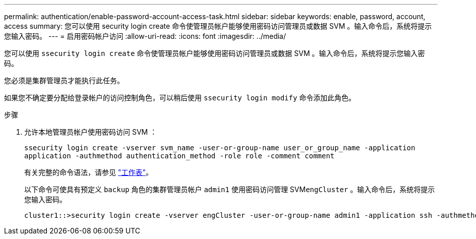 ---
permalink: authentication/enable-password-account-access-task.html 
sidebar: sidebar 
keywords: enable, password, account, access 
summary: 您可以使用 security login create 命令使管理员帐户能够使用密码访问管理员或数据 SVM 。输入命令后，系统将提示您输入密码。 
---
= 启用密码帐户访问
:allow-uri-read: 
:icons: font
:imagesdir: ../media/


[role="lead"]
您可以使用 `ssecurity login create` 命令使管理员帐户能够使用密码访问管理员或数据 SVM 。输入命令后，系统将提示您输入密码。

您必须是集群管理员才能执行此任务。

如果您不确定要分配给登录帐户的访问控制角色，可以稍后使用 `ssecurity login modify` 命令添加此角色。

.步骤
. 允许本地管理员帐户使用密码访问 SVM ：
+
`ssecurity login create -vserver svm_name -user-or-group-name user_or_group_name -application application -authmethod authentication_method -role role -comment comment`

+
有关完整的命令语法，请参见 link:config-worksheets-reference.html["工作表"]。

+
以下命令可使具有预定义 `backup` 角色的集群管理员帐户 `admin1` 使用密码访问管理 SVM``engCluster`` 。输入命令后，系统将提示您输入密码。

+
[listing]
----
cluster1::>security login create -vserver engCluster -user-or-group-name admin1 -application ssh -authmethod password -role backup
----

